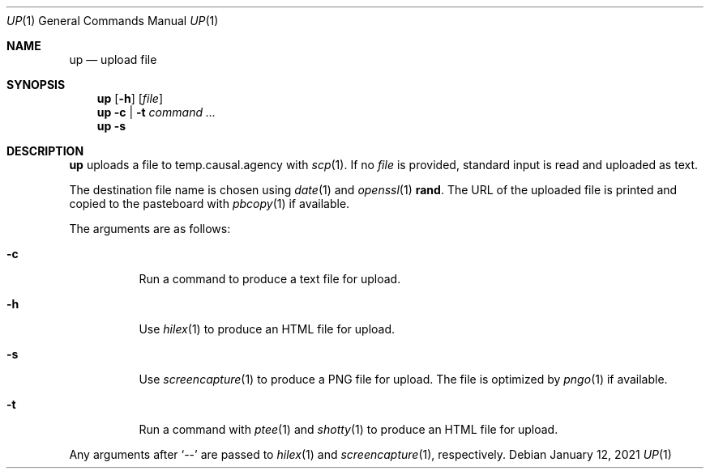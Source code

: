 .Dd January 12, 2021
.Dt UP 1
.Os
.
.Sh NAME
.Nm up
.Nd upload file
.
.Sh SYNOPSIS
.Nm
.Op Fl h
.Op Ar file
.
.Nm
.Fl c | t
.Ar command ...
.
.Nm
.Fl s
.
.Sh DESCRIPTION
.Nm
uploads a file
to temp.causal.agency with
.Xr scp 1 .
If no
.Ar file
is provided,
standard input is read
and uploaded as text.
.
.Pp
The destination file name
is chosen using
.Xr date 1
and
.Xr openssl 1
.Cm rand .
The URL of the uploaded file is printed
and copied to the pasteboard with
.Xr pbcopy 1
if available.
.
.Pp
The arguments are as follows:
.Bl -tag -width Ds
.It Fl c
Run a command
to produce a text file for upload.
.It Fl h
Use
.Xr hilex 1
to produce an HTML file for upload.
.It Fl s
Use
.Xr screencapture 1
to produce a PNG file for upload.
The file is optimized by
.Xr pngo 1
if available.
.It Fl t
Run a command with
.Xr ptee 1
and
.Xr shotty 1
to produce an HTML file for upload.
.El
.
.Pp
Any arguments after
.Ql \-\-
are passed to
.Xr hilex 1
and
.Xr screencapture 1 ,
respectively.
